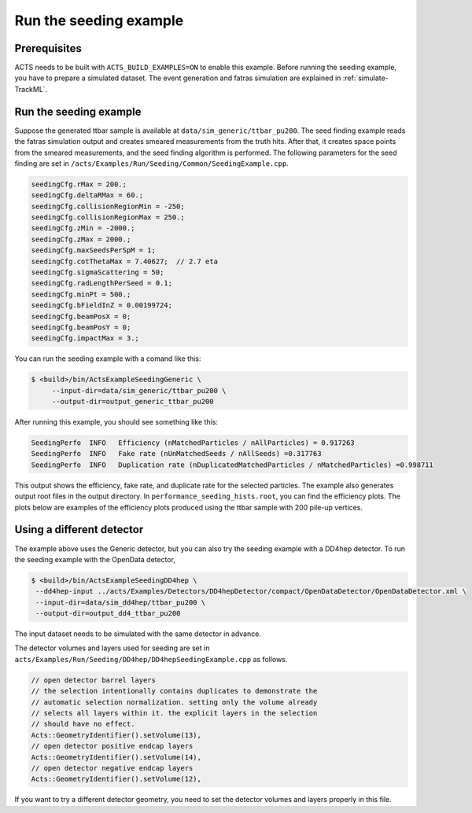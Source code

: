 Run the seeding example
===============================

Prerequisites
-------------

ACTS needs to be built with ``ACTS_BUILD_EXAMPLES=ON`` to enable this example.
Before running the seeding example, you have to prepare a simulated dataset. 
The event generation and fatras simulation are explained in :ref:`simulate-TrackML`.


Run the seeding example
----------------------


Suppose the generated ttbar sample is available at ``data/sim_generic/ttbar_pu200``.
The seed finding example reads the fatras simulation output and creates smeared measurements from the truth hits.
After that, it creates space points from the smeared measurements, and the seed finding algorithm is performed.
The following parameters for the seed finding are set in ``/acts/Examples/Run/Seeding/Common/SeedingExample.cpp``.

.. code-block:: console

  seedingCfg.rMax = 200.;
  seedingCfg.deltaRMax = 60.;
  seedingCfg.collisionRegionMin = -250;
  seedingCfg.collisionRegionMax = 250.;
  seedingCfg.zMin = -2000.;
  seedingCfg.zMax = 2000.;
  seedingCfg.maxSeedsPerSpM = 1;
  seedingCfg.cotThetaMax = 7.40627;  // 2.7 eta
  seedingCfg.sigmaScattering = 50;
  seedingCfg.radLengthPerSeed = 0.1;
  seedingCfg.minPt = 500.;
  seedingCfg.bFieldInZ = 0.00199724;
  seedingCfg.beamPosX = 0;
  seedingCfg.beamPosY = 0;
  seedingCfg.impactMax = 3.;


You can run the seeding example with a comand like this:

.. code-block:: console

   $ <build>/bin/ActsExampleSeedingGeneric \
	--input-dir=data/sim_generic/ttbar_pu200 \
	--output-dir=output_generic_ttbar_pu200 

After running this example, you should see something like this:

.. code-block::
   
   SeedingPerfo  INFO   Efficiency (nMatchedParticles / nAllParticles) = 0.917263
   SeedingPerfo  INFO   Fake rate (nUnMatchedSeeds / nAllSeeds) =0.317763
   SeedingPerfo  INFO   Duplication rate (nDuplicatedMatchedParticles / nMatchedParticles) =0.998711

This output shows the efficiency, fake rate, and duplicate rate for the selected particles.
The example also generates output root files in the output directory.
In ``performance_seeding_hists.root``, you can find the efficiency plots.
The plots below are examples of the efficiency plots produced using the ttbar sample with 200 pile-up vertices.

.. image:: ../figures/performance/seeding/seeding_eff_vs_pt.png
   :width: 300

.. image:: ../figures/performance/seeding/seeding_eff_vs_eta.png
   :width: 300


Using a different detector
-------------------
The example above uses the Generic detector, but you can also try the seeding example with a DD4hep detector.
To run the seeding example with the OpenData detector,

.. code-block:: console

   $ <build>/bin/ActsExampleSeedingDD4hep \
    --dd4hep-input ../acts/Examples/Detectors/DD4hepDetector/compact/OpenDataDetector/OpenDataDetector.xml \
    --input-dir=data/sim_dd4hep/ttbar_pu200 \
    --output-dir=output_dd4_ttbar_pu200

The input dataset needs to be simulated with the same detector in advance.

The detector volumes and layers used for seeding are set in ``acts/Examples/Run/Seeding/DD4hep/DD4hepSeedingExample.cpp`` as follows.

.. code-block::
		
      // open detector barrel layers
      // the selection intentionally contains duplicates to demonstrate the
      // automatic selection normalization. setting only the volume already
      // selects all layers within it. the explicit layers in the selection
      // should have no effect.
      Acts::GeometryIdentifier().setVolume(13),
      // open detector positive endcap layers
      Acts::GeometryIdentifier().setVolume(14),
      // open detector negative endcap layers
      Acts::GeometryIdentifier().setVolume(12),

If you want to try a different detector geometry, you need to set the detector volumes and layers properly in this file.




